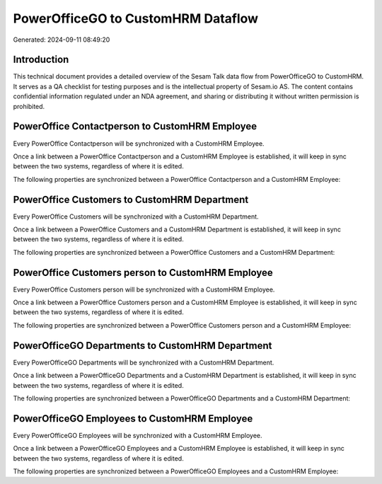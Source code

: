 ===================================
PowerOfficeGO to CustomHRM Dataflow
===================================

Generated: 2024-09-11 08:49:20

Introduction
------------

This technical document provides a detailed overview of the Sesam Talk data flow from PowerOfficeGO to CustomHRM. It serves as a QA checklist for testing purposes and is the intellectual property of Sesam.io AS. The content contains confidential information regulated under an NDA agreement, and sharing or distributing it without written permission is prohibited.

PowerOffice Contactperson to CustomHRM Employee
-----------------------------------------------
Every PowerOffice Contactperson will be synchronized with a CustomHRM Employee.

Once a link between a PowerOffice Contactperson and a CustomHRM Employee is established, it will keep in sync between the two systems, regardless of where it is edited.

The following properties are synchronized between a PowerOffice Contactperson and a CustomHRM Employee:

.. list-table::
   :header-rows: 1

   * - PowerOffice Contactperson Property
     - CustomHRM Employee Property
     - CustomHRM Data Type


PowerOffice Customers to CustomHRM Department
---------------------------------------------
Every PowerOffice Customers will be synchronized with a CustomHRM Department.

Once a link between a PowerOffice Customers and a CustomHRM Department is established, it will keep in sync between the two systems, regardless of where it is edited.

The following properties are synchronized between a PowerOffice Customers and a CustomHRM Department:

.. list-table::
   :header-rows: 1

   * - PowerOffice Customers Property
     - CustomHRM Department Property
     - CustomHRM Data Type


PowerOffice Customers person to CustomHRM Employee
--------------------------------------------------
Every PowerOffice Customers person will be synchronized with a CustomHRM Employee.

Once a link between a PowerOffice Customers person and a CustomHRM Employee is established, it will keep in sync between the two systems, regardless of where it is edited.

The following properties are synchronized between a PowerOffice Customers person and a CustomHRM Employee:

.. list-table::
   :header-rows: 1

   * - PowerOffice Customers person Property
     - CustomHRM Employee Property
     - CustomHRM Data Type


PowerOfficeGO Departments to CustomHRM Department
-------------------------------------------------
Every PowerOfficeGO Departments will be synchronized with a CustomHRM Department.

Once a link between a PowerOfficeGO Departments and a CustomHRM Department is established, it will keep in sync between the two systems, regardless of where it is edited.

The following properties are synchronized between a PowerOfficeGO Departments and a CustomHRM Department:

.. list-table::
   :header-rows: 1

   * - PowerOfficeGO Departments Property
     - CustomHRM Department Property
     - CustomHRM Data Type


PowerOfficeGO Employees to CustomHRM Employee
---------------------------------------------
Every PowerOfficeGO Employees will be synchronized with a CustomHRM Employee.

Once a link between a PowerOfficeGO Employees and a CustomHRM Employee is established, it will keep in sync between the two systems, regardless of where it is edited.

The following properties are synchronized between a PowerOfficeGO Employees and a CustomHRM Employee:

.. list-table::
   :header-rows: 1

   * - PowerOfficeGO Employees Property
     - CustomHRM Employee Property
     - CustomHRM Data Type


